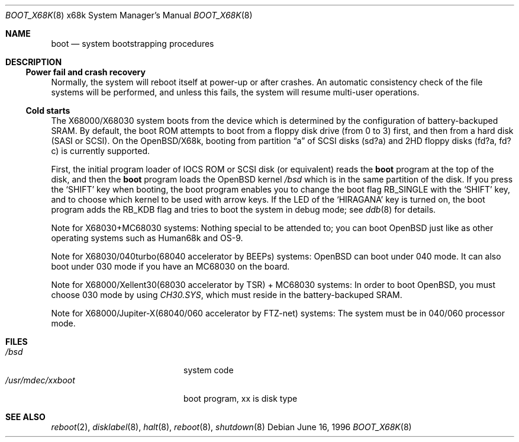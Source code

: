 .\"	$OpenBSD: boot_x68k.8,v 1.6 1998/11/11 22:20:00 aaron Exp $
.\"	$NetBSD: boot_x68k.8,v 1.1 1996/06/15 18:54:22 oki Exp $
.\"
.\" Copyright (c) 1980, 1991, 1993
.\"	The Regents of the University of California.  All rights reserved.
.\"
.\" Redistribution and use in source and binary forms, with or without
.\" modification, are permitted provided that the following conditions
.\" are met:
.\" 1. Redistributions of source code must retain the above copyright
.\"    notice, this list of conditions and the following disclaimer.
.\" 2. Redistributions in binary form must reproduce the above copyright
.\"    notice, this list of conditions and the following disclaimer in the
.\"    documentation and/or other materials provided with the distribution.
.\" 3. All advertising materials mentioning features or use of this software
.\"    must display the following acknowledgement:
.\"	This product includes software developed by the University of
.\"	California, Berkeley and its contributors.
.\" 4. Neither the name of the University nor the names of its contributors
.\"    may be used to endorse or promote products derived from this software
.\"    without specific prior written permission.
.\"
.\" THIS SOFTWARE IS PROVIDED BY THE REGENTS AND CONTRIBUTORS ``AS IS'' AND
.\" ANY EXPRESS OR IMPLIED WARRANTIES, INCLUDING, BUT NOT LIMITED TO, THE
.\" IMPLIED WARRANTIES OF MERCHANTABILITY AND FITNESS FOR A PARTICULAR PURPOSE
.\" ARE DISCLAIMED.  IN NO EVENT SHALL THE REGENTS OR CONTRIBUTORS BE LIABLE
.\" FOR ANY DIRECT, INDIRECT, INCIDENTAL, SPECIAL, EXEMPLARY, OR CONSEQUENTIAL
.\" DAMAGES (INCLUDING, BUT NOT LIMITED TO, PROCUREMENT OF SUBSTITUTE GOODS
.\" OR SERVICES; LOSS OF USE, DATA, OR PROFITS; OR BUSINESS INTERRUPTION)
.\" HOWEVER CAUSED AND ON ANY THEORY OF LIABILITY, WHETHER IN CONTRACT, STRICT
.\" LIABILITY, OR TORT (INCLUDING NEGLIGENCE OR OTHERWISE) ARISING IN ANY WAY
.\" OUT OF THE USE OF THIS SOFTWARE, EVEN IF ADVISED OF THE POSSIBILITY OF
.\" SUCH DAMAGE.
.\"
.\"	@(#)boot_x68k.8	8.2 (Berkeley) 4/19/94
.\"
.Dd June 16, 1996
.Dt BOOT_X68K 8 x68k
.Os
.Sh NAME
.Nm boot
.Nd
system bootstrapping procedures
.Sh DESCRIPTION
.Ss Power fail and crash recovery
Normally, the system will reboot itself at power-up or after crashes.
An automatic consistency check of the file systems will be performed,
and unless this fails, the system will resume multi-user operations.
.Pp
.Ss Cold starts
The X68000/X68030 system boots from the device
which is determined by the configuration of
battery-backuped SRAM.
By default, the boot ROM attempts to boot from a
floppy disk drive (from 0 to 3) first,
and then from a hard disk (SASI or SCSI).
On the OpenBSD/X68k, booting from partition
.Dq a
of SCSI disks (sd?a)
and 2HD floppy disks (fd?a, fd?c) is currently supported.
.Pp
First, the initial program loader of IOCS ROM or SCSI disk
(or equivalent) reads the
.Nm boot
program at the top of the disk,
and then the
.Nm boot
program loads the
.Ox
kernel
.Pa /bsd
which is in the same partition of the disk.
If you press the
.Sq SHIFT
key when booting, the boot program enables you to change the
boot flag
.Dv RB_SINGLE
with the
.Sq SHIFT
key, and to choose which kernel
to be used with arrow keys.
If the LED of the
.Sq HIRAGANA
key is turned on, the boot program adds the
.Dv RB_KDB
flag and tries to boot the system in debug mode; see
.Xr ddb 8
for details.
.Pp
Note for X68030+MC68030 systems:
Nothing special to be attended to; you can boot
.Ox
just like as
other operating systems such as Human68k and OS-9.
.Pp
Note for X68030/040turbo(68040 accelerator by BEEPs) systems:
.Ox
can boot under 040 mode.
It can also boot under 030 mode if you have an MC68030 on the board.
.Pp
Note for X68000/Xellent30(68030 accelerator by TSR) + MC68030 systems:
In order to boot
.Ox ,
you must choose 030 mode by using
.Pa CH30.SYS ,
which must reside in the battery-backuped SRAM.
.Pp
Note for X68000/Jupiter-X(68040/060 accelerator by FTZ-net) systems:
The system must be in 040/060 processor mode.
.Sh FILES
.Bl -tag -width /usr/mdec/xxbootxx -compact
.It Pa /bsd
system code
.It Pa /usr/mdec/xxboot
boot program, xx is disk type
.El
.Sh SEE ALSO
.Xr reboot 2 ,
.Xr disklabel 8 ,
.Xr halt 8 ,
.Xr reboot 8 ,
.Xr shutdown 8
